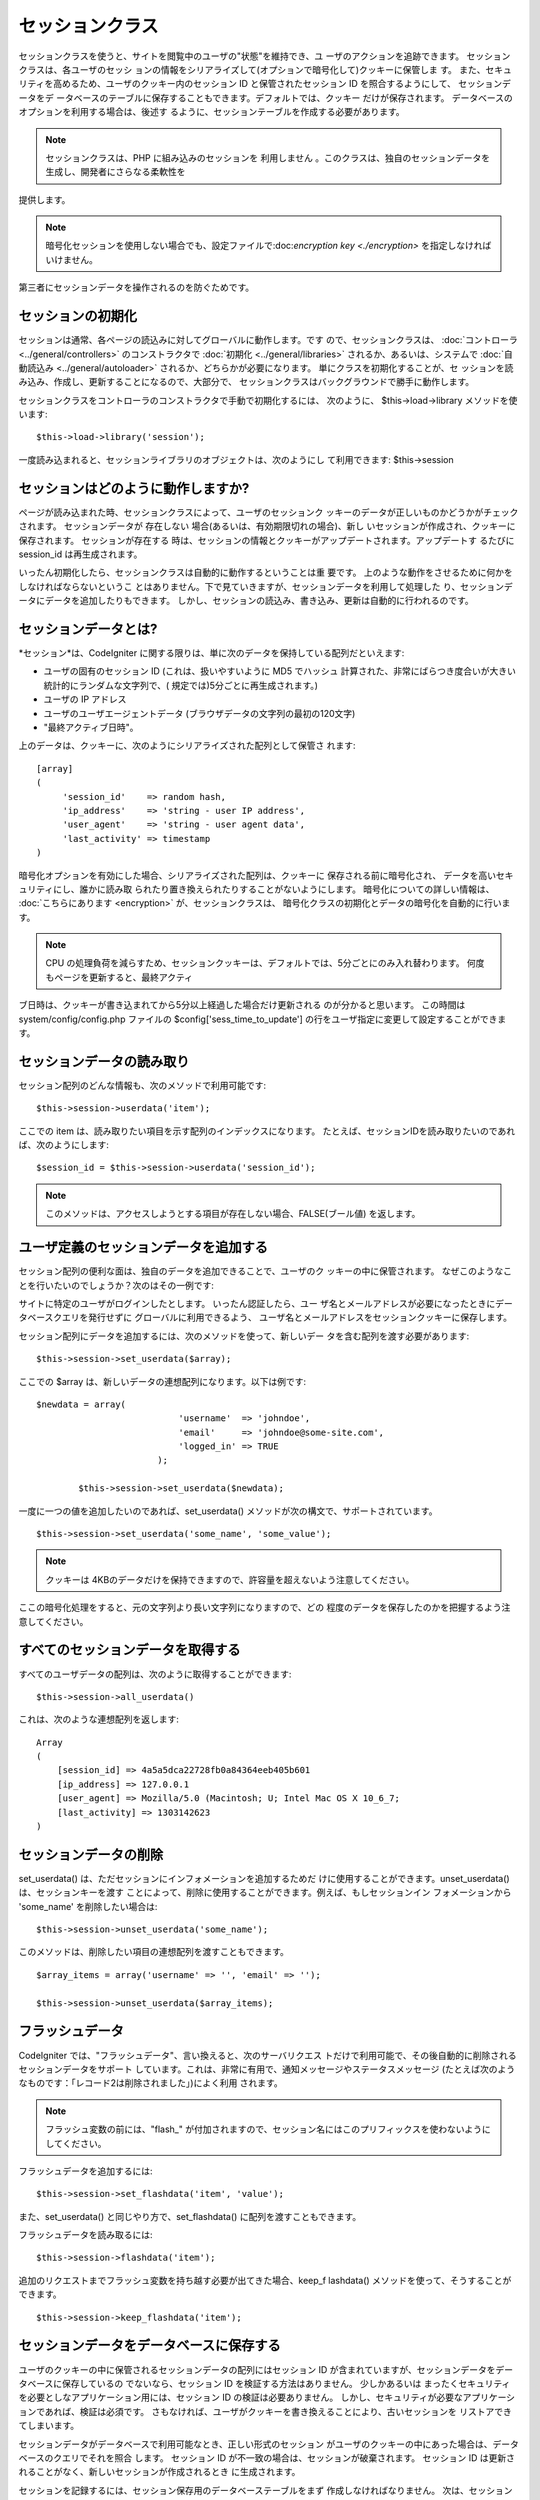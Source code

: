 ################
セッションクラス
################

セッションクラスを使うと、サイトを閲覧中のユーザの"状態"を維持でき、ユ
ーザのアクションを追跡できます。 セッションクラスは、各ユーザのセッシ
ョンの情報をシリアライズして(オプションで暗号化して)クッキーに保管しま
す。 また、セキュリティを高めるため、ユーザのクッキー内のセッション ID
と保管されたセッション ID を照合するようにして、 セッションデータをデ
ータベースのテーブルに保存することもできます。デフォルトでは、クッキー
だけが保存されます。 データベースのオプションを利用する場合は、後述す
るように、セッションテーブルを作成する必要があります。

.. note:: セッションクラスは、PHP に組み込みのセッションを 利用しません 。このクラスは、独自のセッションデータを生成し、開発者にさらなる柔軟性を
提供します。

.. note:: 暗号化セッションを使用しない場合でも、設定ファイルで:doc:`encryption key <./encryption>` を指定しなければいけません。
第三者にセッションデータを操作されるのを防ぐためです。



セッションの初期化
==================

セッションは通常、各ページの読込みに対してグローバルに動作します。です
ので、セッションクラスは、 :doc:`コントローラ
<../general/controllers>` のコンストラクタで :doc:`初期化
<../general/libraries>` されるか、あるいは、システムで
:doc:`自動読込み <../general/autoloader>`
されるか、どちらかが必要になります。 単にクラスを初期化することが、セ
ッションを読み込み、作成し、更新することになるので、大部分で、
セッションクラスはバックグラウンドで勝手に動作します。

セッションクラスをコントローラのコンストラクタで手動で初期化するには、
次のように、 $this->load->library メソッドを使います:


::

	$this->load->library('session');


一度読み込まれると、セッションライブラリのオブジェクトは、次のようにし
て利用できます: $this->session



セッションはどのように動作しますか?
===================================

ページが読み込まれた時、セッションクラスによって、ユーザのセッションク
ッキーのデータが正しいものかどうかがチェックされます。
セッションデータが 存在しない 場合(あるいは、有効期限切れの場合)、新し
いセッションが作成され、クッキーに保存されます。 セッションが存在する
時は、セッションの情報とクッキーがアップデートされます。アップデートす
るたびに session_id は再生成されます。

いったん初期化したら、セッションクラスは自動的に動作するということは重
要です。 上のような動作をさせるために何かをしなければならないというこ
とはありません。下で見ていきますが、セッションデータを利用して処理した
り、セッションデータにデータを追加したりもできます。
しかし、セッションの読込み、書き込み、更新は自動的に行われるのです。



セッションデータとは?
=====================

*セッション*は、CodeIgniter
に関する限りは、単に次のデータを保持している配列だといえます:


-  ユーザの固有のセッション ID (これは、扱いやすいように MD5 でハッシュ
   計算された、非常にばらつき度合いが大きい統計的にランダムな文字列で、(
   規定では)5分ごとに再生成されます。)
-  ユーザの IP アドレス
-  ユーザのユーザエージェントデータ
   (ブラウザデータの文字列の最初の120文字)
-  "最終アクティブ日時"。


上のデータは、クッキーに、次のようにシリアライズされた配列として保管さ
れます:


::

	[array]
	(
	     'session_id'    => random hash,
	     'ip_address'    => 'string - user IP address',
	     'user_agent'    => 'string - user agent data',
	     'last_activity' => timestamp
	)


暗号化オプションを有効にした場合、シリアライズされた配列は、クッキーに
保存される前に暗号化され、 データを高いセキュリティにし、誰かに読み取
られたり置き換えられたりすることがないようにします。
暗号化についての詳しい情報は、 :doc:`こちらにあります <encryption>`
が、セッションクラスは、
暗号化クラスの初期化とデータの暗号化を自動的に行います。

.. note:: CPU の処理負荷を減らすため、セッションクッキーは、デフォルトでは、5分ごとにのみ入れ替わります。 何度もページを更新すると、最終アクティ
ブ日時は、クッキーが書き込まれてから5分以上経過した場合だけ更新される
のが分かると思います。 この時間は system/config/config.php ファイルの
$config['sess_time_to_update']
の行をユーザ指定に変更して設定することができます。



セッションデータの読み取り
==========================

セッション配列のどんな情報も、次のメソッドで利用可能です:


::

	$this->session->userdata('item');


ここでの item は、読み取りたい項目を示す配列のインデックスになります。
たとえば、セッションIDを読み取りたいのであれば、次のようにします:


::

	$session_id = $this->session->userdata('session_id');


.. note:: このメソッドは、アクセスしようとする項目が存在しない場合、FALSE(ブール値) を返します。



ユーザ定義のセッションデータを追加する
======================================

セッション配列の便利な面は、独自のデータを追加できることで、ユーザのク
ッキーの中に保管されます。
なぜこのようなことを行いたいのでしょうか？次のはその一例です:

サイトに特定のユーザがログインしたとします。 いったん認証したら、ユー
ザ名とメールアドレスが必要になったときにデータベースクエリを発行せずに
グローバルに利用できるよう、
ユーザ名とメールアドレスをセッションクッキーに保存します。

セッション配列にデータを追加するには、次のメソッドを使って、新しいデー
タを含む配列を渡す必要があります:


::

	$this->session->set_userdata($array);


ここでの $array は、新しいデータの連想配列になります。以下は例です:


::

	$newdata = array(
		                   'username'  => 'johndoe',
		                   'email'     => 'johndoe@some-site.com',
		                   'logged_in' => TRUE
		               );
		
		$this->session->set_userdata($newdata);



一度に一つの値を追加したいのであれば、set_userdata()
メソッドが次の構文で、サポートされています。


::

	$this->session->set_userdata('some_name', 'some_value');



.. note:: クッキーは 4KBのデータだけを保持できますので、許容量を超えないよう注意してください。
ここの暗号化処理をすると、元の文字列より長い文字列になりますので、どの
程度のデータを保存したのかを把握するよう注意してください。



すべてのセッションデータを取得する
==================================

すべてのユーザデータの配列は、次のように取得することができます:

::

	$this->session->all_userdata()


これは、次のような連想配列を返します:


::

	
	Array
	(
	    [session_id] => 4a5a5dca22728fb0a84364eeb405b601
	    [ip_address] => 127.0.0.1
	    [user_agent] => Mozilla/5.0 (Macintosh; U; Intel Mac OS X 10_6_7;
	    [last_activity] => 1303142623
	)




セッションデータの削除
======================

set_userdata() は、ただセッションにインフォメーションを追加するためだ
けに使用することができます。unset_userdata() は、セッションキーを渡す
ことによって、削除に使用することができます。例えば、もしセッションイン
フォメーションから 'some_name' を削除したい場合は:


::

	$this->session->unset_userdata('some_name');



このメソッドは、削除したい項目の連想配列を渡すこともできます。


::

	$array_items = array('username' => '', 'email' => '');
	
	$this->session->unset_userdata($array_items);




フラッシュデータ
================

CodeIgniter では、"フラッシュデータ"、言い換えると、次のサーバリクエス
トだけで利用可能で、その後自動的に削除されるセッションデータをサポート
しています。これは、非常に有用で、通知メッセージやステータスメッセージ
(たとえば次のようなものです：「レコード2は削除されました」)によく利用
されます。

.. note:: フラッシュ変数の前には、"flash_" が付加されますので、セッション名にはこのプリフィックスを使わないようにしてください。

フラッシュデータを追加するには:


::

	$this->session->set_flashdata('item', 'value');



また、set_userdata() と同じやり方で、set_flashdata()
に配列を渡すこともできます。

フラッシュデータを読み取るには:


::

	$this->session->flashdata('item');



追加のリクエストまでフラッシュ変数を持ち越す必要が出てきた場合、keep_f
lashdata() メソッドを使って、そうすることができます。


::

	$this->session->keep_flashdata('item');




セッションデータをデータベースに保存する
========================================

ユーザのクッキーの中に保管されるセッションデータの配列にはセッション
ID が含まれていますが、セッションデータをデータベースに保存しているの
でないなら、セッション ID を検証する方法はありません。 少しかあるいは
まったくセキュリティを必要としなアプリケーション用には、セッション ID
の検証は必要ありません。
しかし、セキュリティが必要なアプリケーションであれば、検証は必須です。
さもなければ、ユーザがクッキーを書き換えることにより、古いセッションを
リストアできてしまいます。

セッションデータがデータベースで利用可能なとき、正しい形式のセッション
がユーザのクッキーの中にあった場合は、データベースのクエリでそれを照合
します。 セッション ID が不一致の場合は、セッションが破棄されます。
セッション ID は更新されることがなく、新しいセッションが作成されるとき
に生成されます。

セッションを記録するには、セッション保存用のデータベーステーブルをまず
作成しなければなりません。 次は、セッションクラスが必要とする (MySQL
用の) 基本的な例です。:


::

	
	CREATE TABLE IF NOT EXISTS `ci_sessions` (
		session_id varchar(40) DEFAULT '0' NOT NULL,
		ip_address varchar(16) DEFAULT '0' NOT NULL,
		user_agent varchar(120) NOT NULL,
		last_activity int(10) unsigned DEFAULT 0 NOT NULL,
		user_data text NOT NULL,
		PRIMARY KEY (session_id),
		KEY `last_activity_idx` (`last_activity`)
	);


.. note:: デフォルトでは、 ci_sessions という名前のテーブルになりますがapplication/config/config.php ファイルを更新する限り、 望みどおりどん
な名前も付けれらますので、テーブル名は、選んだ名前になります。データベ
ーステーブルを作成したら、 config.php
ファイルで次のようにデータベースオプションを有効にできます:


::

	$config['sess_use_database'] = TRUE;


有効化されると、セッションクラスはセッションデータを DB
に保存するようになります。

設定ファイルで次のように、テーブル名を指定するのを確認してください:


::

	$config['sess_table_name'] = 'ci_sessions';


.. note:: セッションクラスには、有効期限切れのセッションをクリアする組み込みのガベージコレクションがありますので、
独自のクリア処理を書く必要はありません。



セッションの破棄
================

現在のセッションをクリアするには次のようにします:

::

	$this->session->sess_destroy();


.. note:: このメソッドは、最後に呼び出してください。呼び出した後は、フラッシュデータも破棄されます。もし、一部の項目を破棄したい場合は、
unset_userdata() を使ってください。



セッションの設定
================

application/config/config.php
ファイルの中に、セッション関連の設定があります:
  
設定項目
	初期値
	選択肢
	説明
 sess_cookie_name
	 ci_session
	 なし
	 セッションクッキーを保存するときの名前。
 sess_expiration
	 7200
	 なし
	 セッションを終了させたい秒数。デフォルトでは2時間(7200秒)。有効期限がないセッションを使いたい場合は0に設定してください。
 sess_expire_on_close
	 FALSE
	 TRUE/FALSE (ブール値)
	 ブラウザが閉じられたときに自動でセッションを破棄するかどうか。
 sess_encrypt_cookie
	 FALSE
	 TRUE/FALSE (ブール値)
	 セッションデータを暗号化するかどうか。
 sess_use_database
	 FALSE
	 TRUE/FALSE (ブール値)
	 セッションデータをデータベースに保存するかどうか。このオプションを有効にする前に、テーブルを作成する必要があります。
 sess_table_name
	 ci_sessions
	 正しい SQL テーブル名
	 セッションデータベーステーブル名。
 sess_time_to_update
	 300
	 秒
	 この項目は、セッションクラスが、どれくらい頻繁にセッションを再生成し新しいセッション ID を作成するかを設定します。
 sess_match_ip
	 FALSE
	 TRUE/FALSE (ブール値)
	 セッションデータを読み取る時、ユーザの IP アドレスを照合するかどうか。
	ISP によっては、IP アドレスが動的に変わるので、セッションが切れないよう FALSE に設定した方がいいかも知れないことに注意してください。
 sess_match_useragent
	 TRUE
	 TRUE/FALSE (ブール値)
	 セッションデータを読み取る際に、ユーザエージェントを照合するかどうか。


